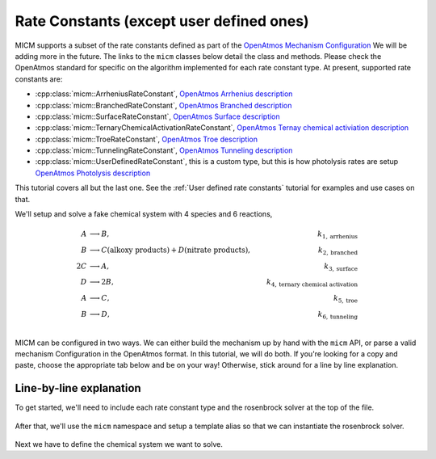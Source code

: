 .. _Rate constants:

Rate Constants (except user defined ones)
=========================================

MICM supports a subset of the rate constants defined as part of the 
`OpenAtmos Mechanism Configuration <https://open-atmos.github.io/MechanismConfiguration/reactions/index.html>`_
We will be adding more in the future. 
The links to the ``micm`` classes below detail the class and methods. Please check the OpenAtmos standard for
specific on the algorithm implemented for each rate constant type.
At present, supported rate constants are:

- :cpp:class:`micm::ArrheniusRateConstant`, `OpenAtmos Arrhenius description <https://open-atmos.github.io/MechanismConfiguration/reactions/arrhenius.html>`_
- :cpp:class:`micm::BranchedRateConstant`, `OpenAtmos Branched description <https://open-atmos.github.io/MechanismConfiguration/reactions/branched.html>`_
- :cpp:class:`micm::SurfaceRateConstant`, `OpenAtmos Surface description <https://open-atmos.github.io/MechanismConfiguration/reactions/surface.html>`_
- :cpp:class:`micm::TernaryChemicalActivationRateConstant`, `OpenAtmos Ternay chemical activiation description <https://open-atmos.github.io/MechanismConfiguration/reactions/ternary_chemical_activation.html>`_
- :cpp:class:`micm::TroeRateConstant`, `OpenAtmos Troe description <https://open-atmos.github.io/MechanismConfiguration/reactions/troe.html>`_
- :cpp:class:`micm::TunnelingRateConstant`, `OpenAtmos Tunneling description <https://open-atmos.github.io/MechanismConfiguration/reactions/tunneling.html>`_
- :cpp:class:`micm::UserDefinedRateConstant`, this is a custom type, but this is how photolysis rates are setup `OpenAtmos Photolysis description <https://open-atmos.github.io/MechanismConfiguration/reactions/photolysis.html>`_

This tutorial covers all but the last one. See the :ref:`User defined rate constants` tutorial for examples and use
cases on that.

We'll setup and solve a fake chemical system with 4 species and 6 reactions, 

.. math::

  A &\longrightarrow B, &k_{1, \mathrm{arrhenius}} \\
  B &\longrightarrow C (\mathrm{alkoxy\ products}) + D (\mathrm{nitrate\ products}), &k_{2, \mathrm{branched}} \\
  2C &\longrightarrow A, &k_{3, \mathrm{surface}} \\
  D &\longrightarrow 2B, &k_{4, \mathrm{ternary\ chemical\ activation}} \\
  A &\longrightarrow C, &k_{5, \mathrm{troe}} \\
  B &\longrightarrow D, &k_{6, \mathrm{tunneling}} \\


MICM can be configured in two ways. We can either build the mechanism up by hand with the ``micm`` API,
or parse a valid mechanism Configuration
in the OpenAtmos format. In this tutorial, we will do both. If you're looking for a copy and paste, choose
the appropriate tab below and be on your way! Otherwise, stick around for a line by line explanation.


.. tabs::

    .. tab:: Build the Mechanism with the API

        .. literalinclude:: ../../../test/tutorial/test_rate_constants_no_user_defined_by_hand.cpp
          :language: cpp

    .. tab:: OpenAtmos Configuration reading

        .. raw:: html

            <div class="download-div">
              <a href="../_static/tutorials/rate_constants_no_user_defined.zip" download>
                <button class="download-button">Download zip configuration</button>
              </a>
            </div>

        .. literalinclude:: ../../../test/tutorial/test_rate_constants_no_user_defined_with_config.cpp
          :language: cpp

Line-by-line explanation
------------------------

To get started, we'll need to include each rate constant type and the 
rosenbrock solver at the top of the file.

  .. literalinclude:: ../../../test/tutorial/test_rate_constants_no_user_defined_by_hand.cpp
    :language: cpp
    :lines: 1-11

After that, we'll use the ``micm`` namespace and setup a template alias so that we can instantiate the 
rosenbrock solver.

  .. literalinclude:: ../../../test/tutorial/test_rate_constants_no_user_defined_by_hand.cpp
    :language: cpp
    :lines: 13-20

Next we have to define the chemical system we want to solve. 

.. tabs::

    .. tab:: Build the Mechanism with the API

        To do this by hand, we have to define all of the chemical species in the system. This allows us to set
        any properties of the species that may be necessary for rate constanta calculations, like molecular weights 
        and diffusion coefficients for the surface reaction. 

        .. literalinclude:: ../../../test/tutorial/test_rate_constants_no_user_defined_by_hand.cpp
          :language: cpp
          :lines: 25-31

        Products are created with a :cpp:type:`micm::Yield` :cpp:func:`micm::yields`

    .. tab:: OpenAtmos Configuration reading

        .. literalinclude:: ../../../test/tutorial/test_rate_constants_no_user_defined_with_config.cpp
          :language: cpp
